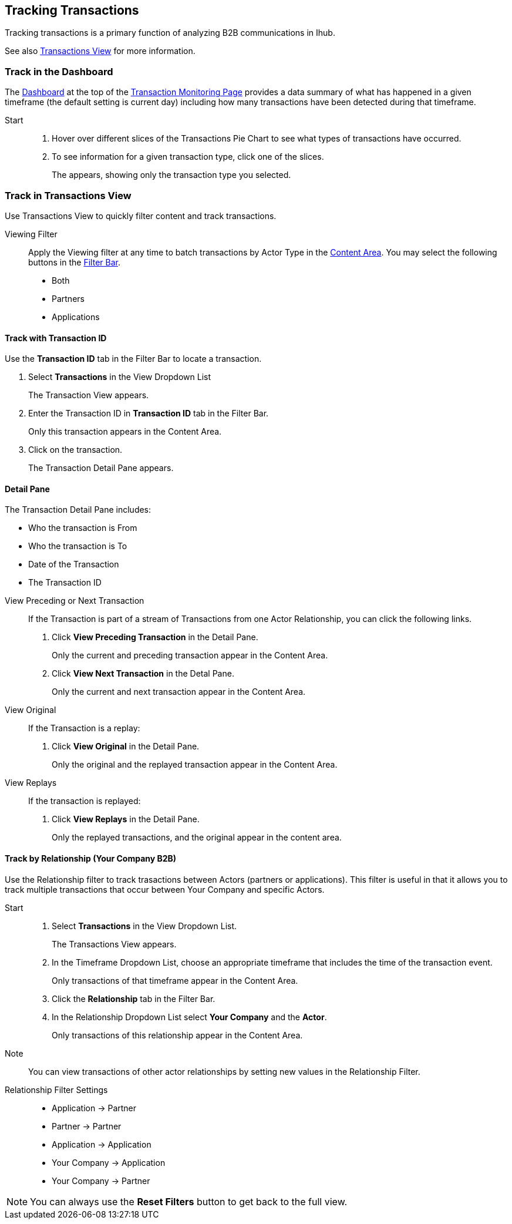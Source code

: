 == Tracking Transactions
Tracking transactions is a primary function of analyzing B2B communications in Ihub.

See also xref:central-pane-elements.adoc#transactions-view[Transactions View] for more information.

=== Track in the Dashboard
The xref:central-pane-elements.adoc#dashboard[Dashboard] at the top of the xref:transaction-monitoring.adoc[Transaction Monitoring Page] provides a data summary of what has happened in a given timeframe (the default setting is current day) including how many transactions have been detected during that timeframe.

Start::
. Hover over different slices of the Transactions Pie Chart to see what types of transactions have occurred.
. To see information for a given transaction type, click one of the slices.
+
The appears, showing only the transaction type you selected.

=== Track in Transactions View
Use Transactions View to quickly filter content and track transactions.

Viewing Filter::

Apply the Viewing filter at any time to batch transactions by Actor Type in the xref:central-pane-elements.adoc#content-area[Content Area]. You may select the following buttons in the xref:central-pane-elements#filter-bar[Filter Bar].

* Both
* Partners
* Applications

==== Track with Transaction ID
Use the *Transaction ID* tab in the Filter Bar to locate a transaction.

. Select *Transactions* in the View Dropdown List
+  
The Transaction View appears.
. Enter the Transaction ID in *Transaction ID* tab in the Filter Bar.
+
Only this transaction appears in the Content Area.
. Click on the transaction.
+ 
The Transaction Detail Pane appears.

==== Detail Pane
The Transaction Detail Pane includes:

* Who the transaction is From
* Who the transaction is To
* Date of the Transaction
* The Transaction ID

//-
View Preceding or Next Transaction::
If the Transaction is part of a stream of Transactions from one Actor Relationship, you can click the following links.
. Click *View Preceding Transaction* in the Detail Pane.
+
Only the current and preceding transaction appear in the Content Area.
. Click *View Next Transaction* in the Detal Pane.
+
Only the current and next transaction appear in the Content Area.

//-
View Original::
If the Transaction is a replay:
. Click *View Original* in the Detail Pane.
+
Only the original and the replayed transaction appear in the Content Area. 

View Replays::
If the transaction is replayed:
. Click *View Replays* in the Detail Pane.
+
Only the replayed transactions, and the original appear in the content area.


==== Track by Relationship (Your Company B2B)
Use the Relationship filter to track trasactions between Actors (partners or applications). This filter is useful in that it allows you to track multiple transactions that occur between Your Company and specific Actors.

Start::
. Select *Transactions* in the View Dropdown List.
+
The Transactions View appears.
. In the Timeframe Dropdown List, choose an appropriate timeframe that includes the time of the transaction event.
+
Only transactions of that timeframe appear in the Content Area.
. Click the *Relationship* tab in the Filter Bar.
. In the Relationship Dropdown List select *Your Company* and the *Actor*.
+
Only transactions of this relationship appear in the Content Area.

Note:: You can view transactions of other actor relationships by setting new values in the Relationship Filter.

Relationship Filter Settings::

* Application → Partner

* Partner → Partner

* Application → Application

* Your Company → Application

* Your Company → Partner

NOTE: You can always use the *Reset Filters* button to get back to the full view.